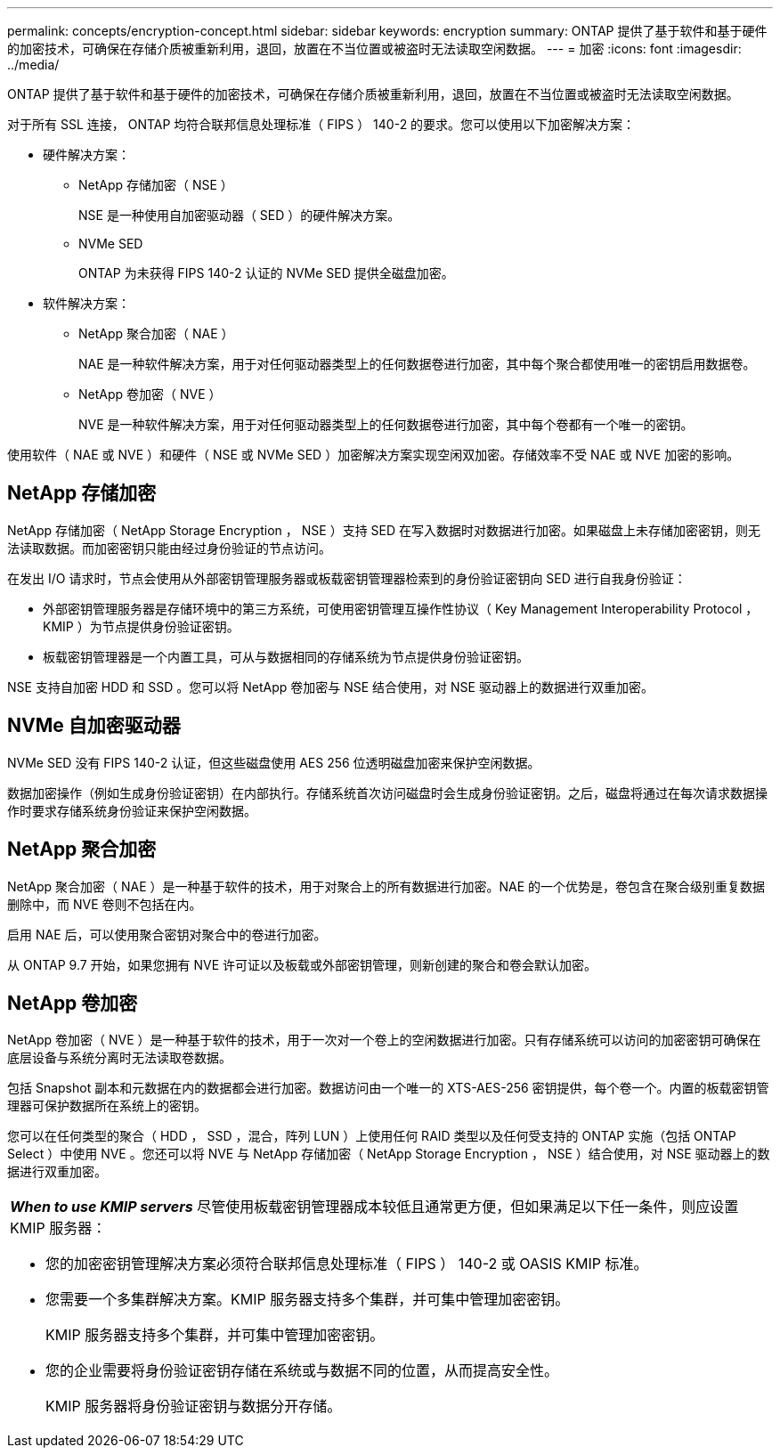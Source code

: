 ---
permalink: concepts/encryption-concept.html 
sidebar: sidebar 
keywords: encryption 
summary: ONTAP 提供了基于软件和基于硬件的加密技术，可确保在存储介质被重新利用，退回，放置在不当位置或被盗时无法读取空闲数据。 
---
= 加密
:icons: font
:imagesdir: ../media/


[role="lead"]
ONTAP 提供了基于软件和基于硬件的加密技术，可确保在存储介质被重新利用，退回，放置在不当位置或被盗时无法读取空闲数据。

对于所有 SSL 连接， ONTAP 均符合联邦信息处理标准（ FIPS ） 140-2 的要求。您可以使用以下加密解决方案：

* 硬件解决方案：
+
** NetApp 存储加密（ NSE ）
+
NSE 是一种使用自加密驱动器（ SED ）的硬件解决方案。

** NVMe SED
+
ONTAP 为未获得 FIPS 140-2 认证的 NVMe SED 提供全磁盘加密。



* 软件解决方案：
+
** NetApp 聚合加密（ NAE ）
+
NAE 是一种软件解决方案，用于对任何驱动器类型上的任何数据卷进行加密，其中每个聚合都使用唯一的密钥启用数据卷。

** NetApp 卷加密（ NVE ）
+
NVE 是一种软件解决方案，用于对任何驱动器类型上的任何数据卷进行加密，其中每个卷都有一个唯一的密钥。





使用软件（ NAE 或 NVE ）和硬件（ NSE 或 NVMe SED ）加密解决方案实现空闲双加密。存储效率不受 NAE 或 NVE 加密的影响。



== NetApp 存储加密

NetApp 存储加密（ NetApp Storage Encryption ， NSE ）支持 SED 在写入数据时对数据进行加密。如果磁盘上未存储加密密钥，则无法读取数据。而加密密钥只能由经过身份验证的节点访问。

在发出 I/O 请求时，节点会使用从外部密钥管理服务器或板载密钥管理器检索到的身份验证密钥向 SED 进行自我身份验证：

* 外部密钥管理服务器是存储环境中的第三方系统，可使用密钥管理互操作性协议（ Key Management Interoperability Protocol ， KMIP ）为节点提供身份验证密钥。
* 板载密钥管理器是一个内置工具，可从与数据相同的存储系统为节点提供身份验证密钥。


NSE 支持自加密 HDD 和 SSD 。您可以将 NetApp 卷加密与 NSE 结合使用，对 NSE 驱动器上的数据进行双重加密。



== NVMe 自加密驱动器

NVMe SED 没有 FIPS 140-2 认证，但这些磁盘使用 AES 256 位透明磁盘加密来保护空闲数据。

数据加密操作（例如生成身份验证密钥）在内部执行。存储系统首次访问磁盘时会生成身份验证密钥。之后，磁盘将通过在每次请求数据操作时要求存储系统身份验证来保护空闲数据。



== NetApp 聚合加密

NetApp 聚合加密（ NAE ）是一种基于软件的技术，用于对聚合上的所有数据进行加密。NAE 的一个优势是，卷包含在聚合级别重复数据删除中，而 NVE 卷则不包括在内。

启用 NAE 后，可以使用聚合密钥对聚合中的卷进行加密。

从 ONTAP 9.7 开始，如果您拥有 NVE 许可证以及板载或外部密钥管理，则新创建的聚合和卷会默认加密。



== NetApp 卷加密

NetApp 卷加密（ NVE ）是一种基于软件的技术，用于一次对一个卷上的空闲数据进行加密。只有存储系统可以访问的加密密钥可确保在底层设备与系统分离时无法读取卷数据。

包括 Snapshot 副本和元数据在内的数据都会进行加密。数据访问由一个唯一的 XTS-AES-256 密钥提供，每个卷一个。内置的板载密钥管理器可保护数据所在系统上的密钥。

您可以在任何类型的聚合（ HDD ， SSD ，混合，阵列 LUN ）上使用任何 RAID 类型以及任何受支持的 ONTAP 实施（包括 ONTAP Select ）中使用 NVE 。您还可以将 NVE 与 NetApp 存储加密（ NetApp Storage Encryption ， NSE ）结合使用，对 NSE 驱动器上的数据进行双重加密。

|===


 a| 
*_When to use KMIP servers_* 尽管使用板载密钥管理器成本较低且通常更方便，但如果满足以下任一条件，则应设置 KMIP 服务器：

* 您的加密密钥管理解决方案必须符合联邦信息处理标准（ FIPS ） 140-2 或 OASIS KMIP 标准。
* 您需要一个多集群解决方案。KMIP 服务器支持多个集群，并可集中管理加密密钥。
+
KMIP 服务器支持多个集群，并可集中管理加密密钥。

* 您的企业需要将身份验证密钥存储在系统或与数据不同的位置，从而提高安全性。
+
KMIP 服务器将身份验证密钥与数据分开存储。



|===